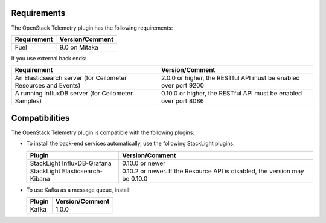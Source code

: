 .. _requirements:

Requirements
------------

The OpenStack Telemetry plugin has the following requirements:

======================= =================================
Requirement             Version/Comment
======================= =================================
Fuel                    9.0 on Mitaka
======================= =================================

If you use external back ends:

+----------------------------------+-----------------------------------------+
| Requirement                      | Version/Comment                         |
+==================================+=========================================+
| An Elasticsearch server (for     | 2.0.0 or higher, the RESTful API must be|
| Ceilometer Resources and Events) | enabled over port 9200                  |
+----------------------------------+-----------------------------------------+
| A running InfluxDB server (for   | 0.10.0 or higher, the RESTful API must  |
| Ceilometer Samples)              | be enabled over port 8086               |
+----------------------------------+-----------------------------------------+


Compatibilities
---------------

The OpenStack Telemetry plugin is compatible with the following plugins:

* To install the back-end services automatically, use the following StackLight
  plugins:

  =============================== ======================================
  Plugin                          Version/Comment
  =============================== ======================================
  StackLight InfluxDB-Grafana     0.10.0 or newer
  StackLight Elasticsearch-Kibana 0.10.2 or newer. If the Resource API
                                  is disabled, the version may be 0.10.0
  =============================== ======================================

* To use Kafka as a message queue, install:

  ========== ==================
  Plugin       Version/Comment
  ========== ==================
  Kafka      1.0.0
  ========== ==================